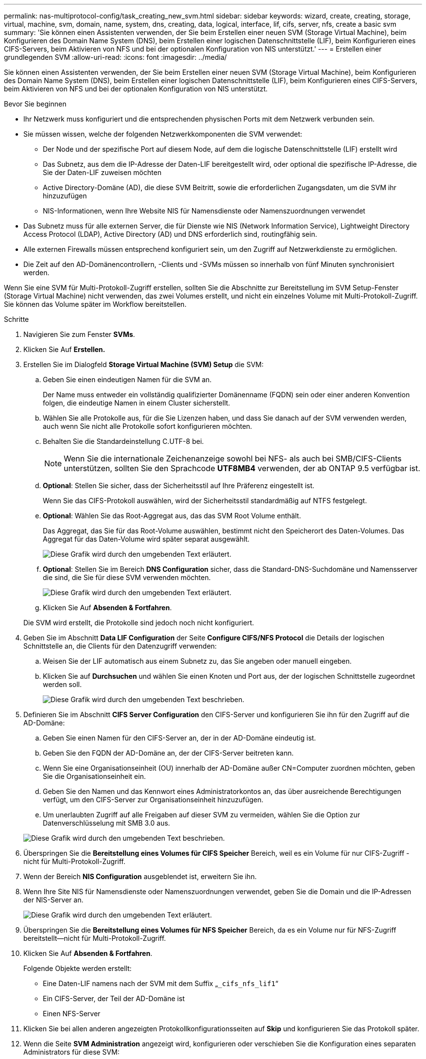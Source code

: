 ---
permalink: nas-multiprotocol-config/task_creating_new_svm.html 
sidebar: sidebar 
keywords: wizard, create, creating, storage, virtual, machine, svm, domain, name, system, dns, creating, data, logical, interface, lif, cifs, server, nfs, create a basic svm 
summary: 'Sie können einen Assistenten verwenden, der Sie beim Erstellen einer neuen SVM (Storage Virtual Machine), beim Konfigurieren des Domain Name System (DNS), beim Erstellen einer logischen Datenschnittstelle (LIF), beim Konfigurieren eines CIFS-Servers, beim Aktivieren von NFS und bei der optionalen Konfiguration von NIS unterstützt.' 
---
= Erstellen einer grundlegenden SVM
:allow-uri-read: 
:icons: font
:imagesdir: ../media/


[role="lead"]
Sie können einen Assistenten verwenden, der Sie beim Erstellen einer neuen SVM (Storage Virtual Machine), beim Konfigurieren des Domain Name System (DNS), beim Erstellen einer logischen Datenschnittstelle (LIF), beim Konfigurieren eines CIFS-Servers, beim Aktivieren von NFS und bei der optionalen Konfiguration von NIS unterstützt.

.Bevor Sie beginnen
* Ihr Netzwerk muss konfiguriert und die entsprechenden physischen Ports mit dem Netzwerk verbunden sein.
* Sie müssen wissen, welche der folgenden Netzwerkkomponenten die SVM verwendet:
+
** Der Node und der spezifische Port auf diesem Node, auf dem die logische Datenschnittstelle (LIF) erstellt wird
** Das Subnetz, aus dem die IP-Adresse der Daten-LIF bereitgestellt wird, oder optional die spezifische IP-Adresse, die Sie der Daten-LIF zuweisen möchten
** Active Directory-Domäne (AD), die diese SVM Beitritt, sowie die erforderlichen Zugangsdaten, um die SVM ihr hinzuzufügen
** NIS-Informationen, wenn Ihre Website NIS für Namensdienste oder Namenszuordnungen verwendet


* Das Subnetz muss für alle externen Server, die für Dienste wie NIS (Network Information Service), Lightweight Directory Access Protocol (LDAP), Active Directory (AD) und DNS erforderlich sind, routingfähig sein.
* Alle externen Firewalls müssen entsprechend konfiguriert sein, um den Zugriff auf Netzwerkdienste zu ermöglichen.
* Die Zeit auf den AD-Domänencontrollern, -Clients und -SVMs müssen so innerhalb von fünf Minuten synchronisiert werden.


Wenn Sie eine SVM für Multi-Protokoll-Zugriff erstellen, sollten Sie die Abschnitte zur Bereitstellung im SVM Setup-Fenster (Storage Virtual Machine) nicht verwenden, das zwei Volumes erstellt, und nicht ein einzelnes Volume mit Multi-Protokoll-Zugriff. Sie können das Volume später im Workflow bereitstellen.

.Schritte
. Navigieren Sie zum Fenster *SVMs*.
. Klicken Sie Auf *Erstellen.*
. Erstellen Sie im Dialogfeld *Storage Virtual Machine (SVM) Setup* die SVM:
+
.. Geben Sie einen eindeutigen Namen für die SVM an.
+
Der Name muss entweder ein vollständig qualifizierter Domänenname (FQDN) sein oder einer anderen Konvention folgen, die eindeutige Namen in einem Cluster sicherstellt.

.. Wählen Sie alle Protokolle aus, für die Sie Lizenzen haben, und dass Sie danach auf der SVM verwenden werden, auch wenn Sie nicht alle Protokolle sofort konfigurieren möchten.
.. Behalten Sie die Standardeinstellung C.UTF-8 bei.
+
[NOTE]
====
Wenn Sie die internationale Zeichenanzeige sowohl bei NFS- als auch bei SMB/CIFS-Clients unterstützen, sollten Sie den Sprachcode *UTF8MB4* verwenden, der ab ONTAP 9.5 verfügbar ist.

====
.. *Optional*: Stellen Sie sicher, dass der Sicherheitsstil auf Ihre Präferenz eingestellt ist.
+
Wenn Sie das CIFS-Protokoll auswählen, wird der Sicherheitsstil standardmäßig auf NTFS festgelegt.

.. *Optional*: Wählen Sie das Root-Aggregat aus, das das SVM Root Volume enthält.
+
Das Aggregat, das Sie für das Root-Volume auswählen, bestimmt nicht den Speicherort des Daten-Volumes. Das Aggregat für das Daten-Volume wird später separat ausgewählt.

+
image::../media/svm_setup_details_page_ntfs_selected_nas_mp.gif[Diese Grafik wird durch den umgebenden Text erläutert.]

.. *Optional*: Stellen Sie im Bereich *DNS Configuration* sicher, dass die Standard-DNS-Suchdomäne und Namensserver die sind, die Sie für diese SVM verwenden möchten.
+
image::../media/svm_setup_details_dns_nas_mp.gif[Diese Grafik wird durch den umgebenden Text erläutert.]

.. Klicken Sie Auf *Absenden & Fortfahren*.


+
Die SVM wird erstellt, die Protokolle sind jedoch noch nicht konfiguriert.

. Geben Sie im Abschnitt *Data LIF Configuration* der Seite *Configure CIFS/NFS Protocol* die Details der logischen Schnittstelle an, die Clients für den Datenzugriff verwenden:
+
.. Weisen Sie der LIF automatisch aus einem Subnetz zu, das Sie angeben oder manuell eingeben.
.. Klicken Sie auf *Durchsuchen* und wählen Sie einen Knoten und Port aus, der der logischen Schnittstelle zugeordnet werden soll.
+
image::../media/svm_setup_cifs_nfs_page_lif_multi_nas_nas_mp.gif[Diese Grafik wird durch den umgebenden Text beschrieben.]



. Definieren Sie im Abschnitt *CIFS Server Configuration* den CIFS-Server und konfigurieren Sie ihn für den Zugriff auf die AD-Domäne:
+
.. Geben Sie einen Namen für den CIFS-Server an, der in der AD-Domäne eindeutig ist.
.. Geben Sie den FQDN der AD-Domäne an, der der CIFS-Server beitreten kann.
.. Wenn Sie eine Organisationseinheit (OU) innerhalb der AD-Domäne außer CN=Computer zuordnen möchten, geben Sie die Organisationseinheit ein.
.. Geben Sie den Namen und das Kennwort eines Administratorkontos an, das über ausreichende Berechtigungen verfügt, um den CIFS-Server zur Organisationseinheit hinzuzufügen.
.. Um unerlaubten Zugriff auf alle Freigaben auf dieser SVM zu vermeiden, wählen Sie die Option zur Datenverschlüsselung mit SMB 3.0 aus.


+
image::../media/svm_setup_cifs_nfs_page_cifs_ad_nas_mp.gif[Diese Grafik wird durch den umgebenden Text beschrieben.]

. Überspringen Sie die *Bereitstellung eines Volumes für CIFS Speicher* Bereich, weil es ein Volume für nur CIFS-Zugriff - nicht für Multi-Protokoll-Zugriff.
. Wenn der Bereich *NIS Configuration* ausgeblendet ist, erweitern Sie ihn.
. Wenn Ihre Site NIS für Namensdienste oder Namenszuordnungen verwendet, geben Sie die Domain und die IP-Adressen der NIS-Server an.
+
image::../media/svm_setup_cifs_nfs_page_nis_area_nas_mp.gif[Diese Grafik wird durch den umgebenden Text erläutert.]

. Überspringen Sie die *Bereitstellung eines Volumes für NFS Speicher* Bereich, da es ein Volume nur für NFS-Zugriff bereitstellt--nicht für Multi-Protokoll-Zugriff.
. Klicken Sie Auf *Absenden & Fortfahren*.
+
Folgende Objekte werden erstellt:

+
** Eine Daten-LIF namens nach der SVM mit dem Suffix „`_cifs_nfs_lif1`“
** Ein CIFS-Server, der Teil der AD-Domäne ist
** Einen NFS-Server


. Klicken Sie bei allen anderen angezeigten Protokollkonfigurationsseiten auf *Skip* und konfigurieren Sie das Protokoll später.
. Wenn die Seite *SVM Administration* angezeigt wird, konfigurieren oder verschieben Sie die Konfiguration eines separaten Administrators für diese SVM:
+
** Klicken Sie auf *Überspringen* und konfigurieren Sie einen Administrator später, falls erforderlich.
** Geben Sie die gewünschten Informationen ein und klicken Sie dann auf *Absenden & Fortfahren*.


. Überprüfen Sie die Seite *Zusammenfassung*, notieren Sie alle Informationen, die Sie später benötigen, und klicken Sie dann auf *OK*.
+
Der DNS-Administrator muss den CIFS-Servernamen und die IP-Adresse der Daten-LIF kennen. Windows Clients müssen den Namen des CIFS Servers kennen. NFS Clients müssen die IP-Adresse der Daten-LIF kennen.



Eine neue SVM wird erstellt, die über dieselbe Daten-LIF auf einen CIFS-Server und einen NFS-Server zugreifen kann.



== Nächste Schritte

Sie müssen nun die Exportrichtlinie des SVM-Root-Volumes öffnen.

*Verwandte Informationen*

xref:task_opening_export_policy_svm_root_volume.adoc[Exportrichtlinie für SVM-Root-Volume öffnen (Erstellung einer neuen NFS-fähigen SVM)]
